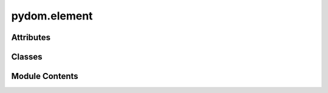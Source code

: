 pydom.element
=============

.. py:module:: pydom.element


Attributes
----------

.. autoapisummary::

   pydom.element.PropsType


Classes
-------

.. autoapisummary::

   pydom.element.Element


Module Contents
---------------

.. py:data:: PropsType

.. py:class:: Element(*args: pydom.types.rendering.ChildType, children: Optional[pydom.types.rendering.ChildrenType] = None, **kwargs: typing_extensions.Unpack[PropsType])

   Bases: :py:obj:`Generic`\ [\ :py:obj:`PropsType`\ ]


   .. py:attribute:: children


   .. py:attribute:: props


   .. py:attribute:: tag_name
      :type:  str


   .. py:attribute:: inline
      :value: False



   .. py:attribute:: escape_children
      :value: True



   .. py:method:: __call__(*children: pydom.types.rendering.ChildType)


